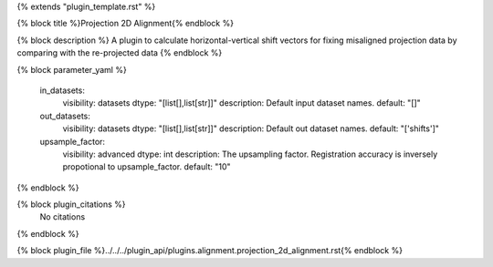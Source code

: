 {% extends "plugin_template.rst" %}

{% block title %}Projection 2D Alignment{% endblock %}

{% block description %}
A plugin to calculate horizontal-vertical shift vectors for fixing misaligned projection data by comparing with the re-projected data 
{% endblock %}

{% block parameter_yaml %}

        in_datasets:
            visibility: datasets
            dtype: "[list[],list[str]]"
            description: Default input dataset names.
            default: "[]"
        
        out_datasets:
            visibility: datasets
            dtype: "[list[],list[str]]"
            description: Default out dataset names.
            default: "['shifts']"
        
        upsample_factor:
            visibility: advanced
            dtype: int
            description: The upsampling factor. Registration accuracy is inversely propotional to upsample_factor.
            default: "10"
        
{% endblock %}

{% block plugin_citations %}
    No citations
{% endblock %}

{% block plugin_file %}../../../plugin_api/plugins.alignment.projection_2d_alignment.rst{% endblock %}
